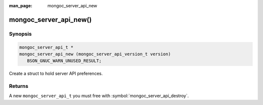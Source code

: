 :man_page: mongoc_server_api_new

mongoc_server_api_new()
=======================

Synopsis
--------

.. code-block:: c

  mongoc_server_api_t *
  mongoc_server_api_new (mongoc_server_api_version_t version)
     BSON_GNUC_WARN_UNUSED_RESULT;

Create a struct to hold server API preferences.

Returns
-------

A new ``mongoc_server_api_t`` you must free with :symbol:`mongoc_server_api_destroy`.
